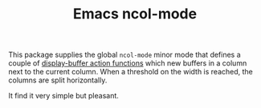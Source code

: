 #+TITLE: Emacs ncol-mode

This package supplies the global =ncol-mode= minor mode that defines a couple of
[[https://www.gnu.org/software/emacs/manual/html_node/elisp/Buffer-Display-Action-Functions.html][display-buffer action functions]] which new buffers in a column next to the
current column. When a threshold on the width is reached, the columns are split
horizontally.

It find it very simple but pleasant.

